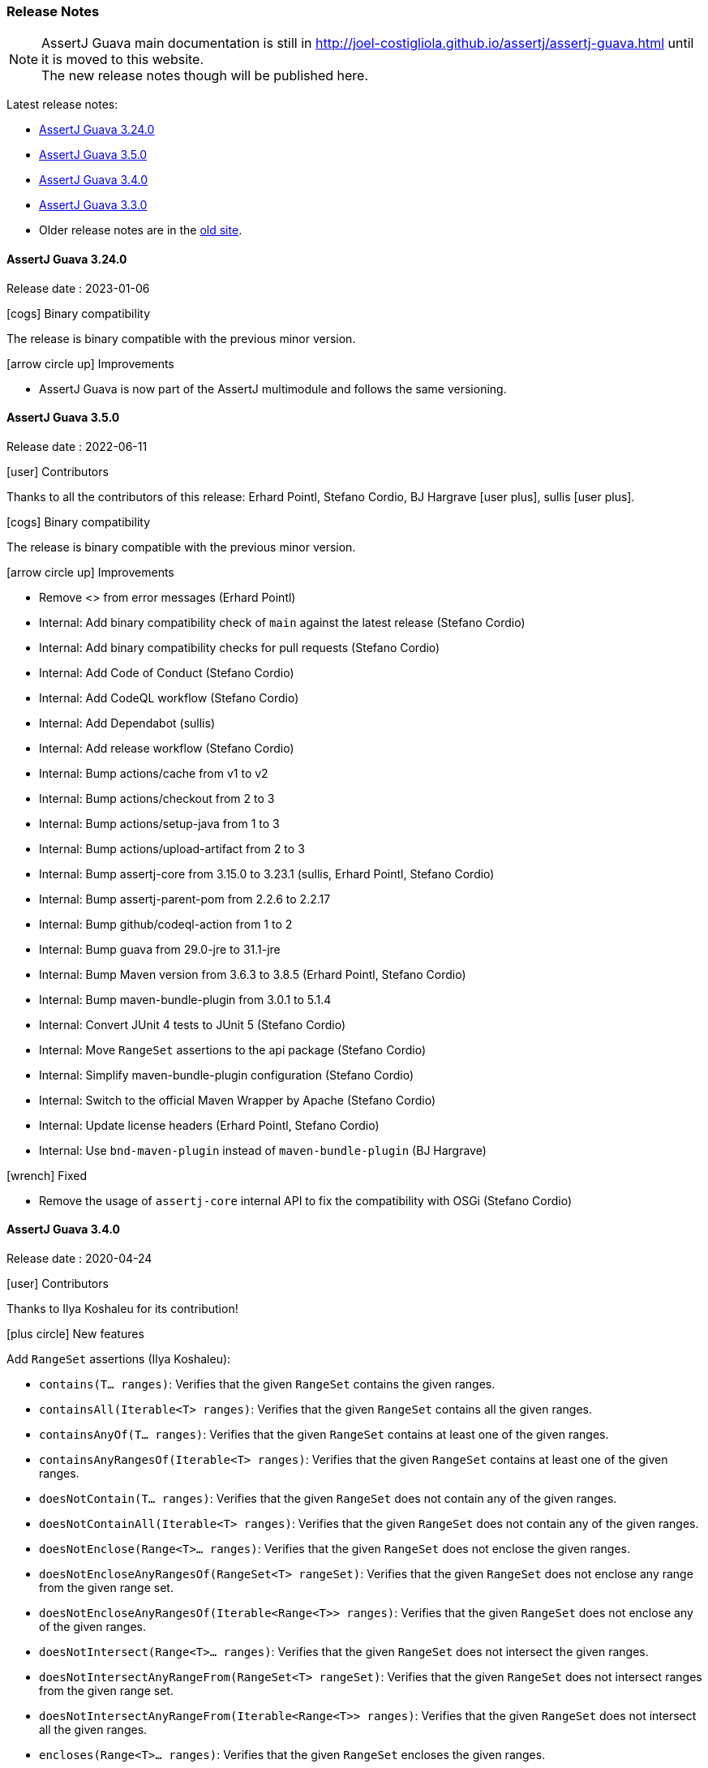 [[assertj-guava-release-notes]]
=== Release Notes

NOTE: AssertJ Guava main documentation is still in http://joel-costigliola.github.io/assertj/assertj-guava.html until it is moved to this website. +
The new release notes though will be published here.

Latest release notes:

- link:#assertj-guava-3-24-0-release-notes[AssertJ Guava 3.24.0]
- link:#assertj-guava-3-5-0-release-notes[AssertJ Guava 3.5.0]
- link:#assertj-guava-3-4-0-release-notes[AssertJ Guava 3.4.0]
- link:#assertj-guava-3-3-0-release-notes[AssertJ Guava 3.3.0]
- Older release notes are in the http://joel-costigliola.github.io/assertj/assertj-guava.html#latest-release[old site].

[[assertj-guava-3-24-0-release-notes]]
==== AssertJ Guava 3.24.0

Release date : 2023-01-06

[[assertj-guava-3.24.0-binary-compatibility]]
[.release-note-category]#icon:cogs[] Binary compatibility#

The release [green]#is binary compatible# with the previous minor version.

[[assertj-guava-3.24.0-improvements]]
[.release-note-category]#icon:arrow-circle-up[] Improvements#

* AssertJ Guava is now part of the AssertJ multimodule and follows the same versioning.

[[assertj-guava-3-5-0-release-notes]]
==== AssertJ Guava 3.5.0

Release date : 2022-06-11

[[assertj-guava-3.5.0-contributors]]
[.release-note-category]#icon:user[] Contributors#

Thanks to all the contributors of this release:
Erhard Pointl,
Stefano Cordio,
BJ Hargrave icon:user-plus[title=New contributor],
sullis icon:user-plus[title=New contributor].

[[assertj-guava-3.5.0-binary-compatibility]]
[.release-note-category]#icon:cogs[] Binary compatibility#

The release [green]#is binary compatible# with the previous minor version.

[[assertj-guava-3.5.0-improvements]]
[.release-note-category]#icon:arrow-circle-up[] Improvements#

* Remove <> from error messages (Erhard Pointl)
* Internal: Add binary compatibility check of `main` against the latest release (Stefano Cordio)
* Internal: Add binary compatibility checks for pull requests (Stefano Cordio)
* Internal: Add Code of Conduct (Stefano Cordio)
* Internal: Add CodeQL workflow (Stefano Cordio)
* Internal: Add Dependabot (sullis)
* Internal: Add release workflow (Stefano Cordio)
* Internal: Bump actions/cache from v1 to v2
* Internal: Bump actions/checkout from 2 to 3
* Internal: Bump actions/setup-java from 1 to 3
* Internal: Bump actions/upload-artifact from 2 to 3
* Internal: Bump assertj-core from 3.15.0 to 3.23.1 (sullis, Erhard Pointl, Stefano Cordio)
* Internal: Bump assertj-parent-pom from 2.2.6 to 2.2.17
* Internal: Bump github/codeql-action from 1 to 2
* Internal: Bump guava from 29.0-jre to 31.1-jre
* Internal: Bump Maven version from 3.6.3 to 3.8.5 (Erhard Pointl, Stefano Cordio)
* Internal: Bump maven-bundle-plugin from 3.0.1 to 5.1.4
* Internal: Convert JUnit 4 tests to JUnit 5 (Stefano Cordio)
* Internal: Move `RangeSet` assertions to the api package (Stefano Cordio)
* Internal: Simplify maven-bundle-plugin configuration (Stefano Cordio)
* Internal: Switch to the official Maven Wrapper by Apache (Stefano Cordio)
* Internal: Update license headers (Erhard Pointl, Stefano Cordio)
* Internal: Use `bnd-maven-plugin` instead of `maven-bundle-plugin` (BJ Hargrave)

[[assertj-guava-3.5.0-fixed]]
[.release-note-category]#icon:wrench[] Fixed#

* Remove the usage of `assertj-core` internal API to fix the compatibility with OSGi (Stefano Cordio)

[[assertj-guava-3-4-0-release-notes]]
==== AssertJ Guava 3.4.0

Release date : 2020-04-24

[[assertj-guava-3.4.0-contributors]]
[.release-note-category]#icon:user[] Contributors#

Thanks to Ilya Koshaleu for its contribution!

[[assertj-guava-3.4.0-new-features]]
[.release-note-category]#icon:plus-circle[] New features#

Add `RangeSet` assertions (Ilya Koshaleu):

- `contains(T... ranges)`: Verifies that the given `RangeSet` contains the given ranges.
- `containsAll(Iterable<T> ranges)`: Verifies that the given `RangeSet` contains all the given ranges.
- `containsAnyOf(T... ranges)`: Verifies that the given `RangeSet` contains at least one of the given ranges.
- `containsAnyRangesOf(Iterable<T> ranges)`: Verifies that the given `RangeSet` contains at least one of the given ranges.
- `doesNotContain(T... ranges)`: Verifies that the given `RangeSet` does not contain any of the given ranges.
- `doesNotContainAll(Iterable<T> ranges)`: Verifies that the given `RangeSet` does not contain any of the given ranges.
- `doesNotEnclose(Range<T>... ranges)`: Verifies that the given `RangeSet` does not enclose the given ranges.
- `doesNotEncloseAnyRangesOf(RangeSet<T> rangeSet)`: Verifies that the given `RangeSet` does not enclose any range from the given range set.
- `doesNotEncloseAnyRangesOf(Iterable<Range<T>> ranges)`: Verifies that the given `RangeSet` does not enclose any of the given ranges.
- `doesNotIntersect(Range<T>... ranges)`: Verifies that the given `RangeSet` does not intersect the given ranges.
- `doesNotIntersectAnyRangeFrom(RangeSet<T> rangeSet)`: Verifies that the given `RangeSet` does not intersect ranges from the given range set.
- `doesNotIntersectAnyRangeFrom(Iterable<Range<T>> ranges)`: Verifies that the given `RangeSet` does not intersect all the given ranges.
- `encloses(Range<T>... ranges)`: Verifies that the given `RangeSet` encloses the given ranges.
- `enclosesAll(RangeSet<T> rangeSet)`: Verifies that the given `RangeSet` encloses all ranges from the given range set.
- `enclosesAll(Iterable<Range<T>> ranges)`: Verifies that the given `RangeSet` encloses all the given ranges.
- `enclosesAnyOf(Range<T>... ranges)`: Verifies that the given `RangeSet` encloses at least one of the given ranges.
- `enclosesAnyRangesOf(RangeSet<T> rangeSet)`: Verifies that the given `RangeSet` encloses at least one range from the given range set.
- `enclosesAnyRangesOf(Iterable<Range<T>> ranges)`: Verifies that the given `RangeSet` encloses at least one range of the given ranges.
- `hasSize(int size)`: Verifies that the given `RangeSet` has the specific size of disconnected Range elements.
- `intersects(Range<T>... ranges)`: Verifies that the given `RangeSet` intersects all the given ranges.
- `intersectsAll(RangeSet<T> rangeSet)`: Verifies that the given `RangeSet` intersects all the given range set.
- `intersectsAll(Iterable<Range<T>> ranges)`: Verifies that the given `RangeSet` intersects all the given ranges.
- `intersectsAnyOf(Range<T>... ranges)`: Verifies that the given `RangeSet` intersects at least one of the given ranges.
- `intersectsAnyRangesOf(RangeSet<T> rangeSet)`: Verifies that the given `RangeSet` intersects at least one range of the given range set.
- `intersectsAnyRangesOf(Iterable<Range<T>> ranges)`: Verifies that the given `RangeSet` intersects at least one of the given ranges.
- `isEmpty()`: Verifies that the actual RangeSet is empty.
- `isNotEmpty()`: Verifies that the actual RangeSet is not empty.
- `isNullOrEmpty()`: Verifies that the actual RangeSet is null or empty.

[[assertj-guava-3.4.0-improvements]]
[.release-note-category]#icon:arrow-circle-up[] Improvements#

- Javadoc uses AssertJ site beautiful theme :)
- Uses to assertj-core version 3.15.0.
- Uses to guava version 29.0-jre.
- Internal: setup github actions CI build and sonar reporting.

[[assertj-guava-3-3-0-release-notes]]
==== AssertJ Guava 3.3.0

Release date : 2019-11-09

[[assertj-guava-3.3.0-contributors]]
[.release-note-category]#icon:user[] Contributors#

Thanks to chrisly42 and Stefano Cordio for their contributions!

[[assertj-guava-3.3.0-new-features]]
[.release-note-category]#icon:plus-circle[] New features#

- Add link:#assertj-guava-3.3.0-InstanceOfAssertFactories[`InstanceOfAssertFactories`] to chain specific type assertions. (Stefano Cordio)

[[assertj-guava-3.3.0-improvements]]
[.release-note-category]#icon:arrow-circle-up[] Improvements#

- AssertJ's javadoc are now searchable.
- Use beautiful AssertJ's site code style for javadoc :)
- Migrate to JUnit 5 and assertj-core version 3.14.0.

[[assertj-guava-3.3.0-fixed]]
[.release-note-category]#icon:wrench[] Fixed#

- Fix for `OptionalAssert.contains()` that was not working for primitive arrays. (chrisly42)

[[assertj-guava-3.3.0-deprecated]]
[.release-note-category]#icon:ban[] Deprecated#

- Deprecate `org.assertj.guava.data.MapEntry` for `org.assertj.core.data.MapEntry`

[[assertj-guava-3.3.0-InstanceOfAssertFactories]]
[.release-note-item]#Add `InstanceOfAssertFactories` to allow chain specific type assertions#

Add factories for `ByteSource`, `Multimap`, `Multiset`, `Optional` (guava) and `Table` to allow to chain specific type assertions from a value initially declared as a less specific type.

Let's start with the problem `asInstanceOf` is solving: in the following example we would like to call `Table` assertions but this is not possible since `value` is declared as an `Object` thus only `Object` assertions are accessible.
[source,java,indent=0]
----
// Given a Table declared as an Object
Object actual = HashBasedTable.<Integer, Integer, String> create();

// We would like to call Table assertions but this is not possible since value is declared as an Object
assertThat(actual).isEmpty(); // this does not compile !
----

Thanks to `asInstanceOf` we can now tell AssertJ to consider `value` as a `Table` in order to call `Table` assertions. +
To do so we need to pass an `InstanceOfAssertFactory` that can build a `TableAssert`, fortunately you don't have to write it, it is already available in `InstanceOfAssertFactories`!

[source,java,indent=0]
----
// Given a Table declared as an Object
Object actual = HashBasedTable.<Integer, Integer, String> create();

// With asInstanceOf, we switch to specific Table assertion by specifying the InstanceOfAssertFactory for Table
assertThat(value).asInstanceOf(InstanceOfAssertFactories.TABLE)
                 .isEmpty();
----

AssertJ verifies that the actual value is compatible with the assertions `InstanceOfAssertFactory` is going to give access to.

`InstanceOfAssertFactories` provides static factories for all types AssertJ provides assertions for, additional factories can be created with custom `InstanceOfAssertFactory` instances.

